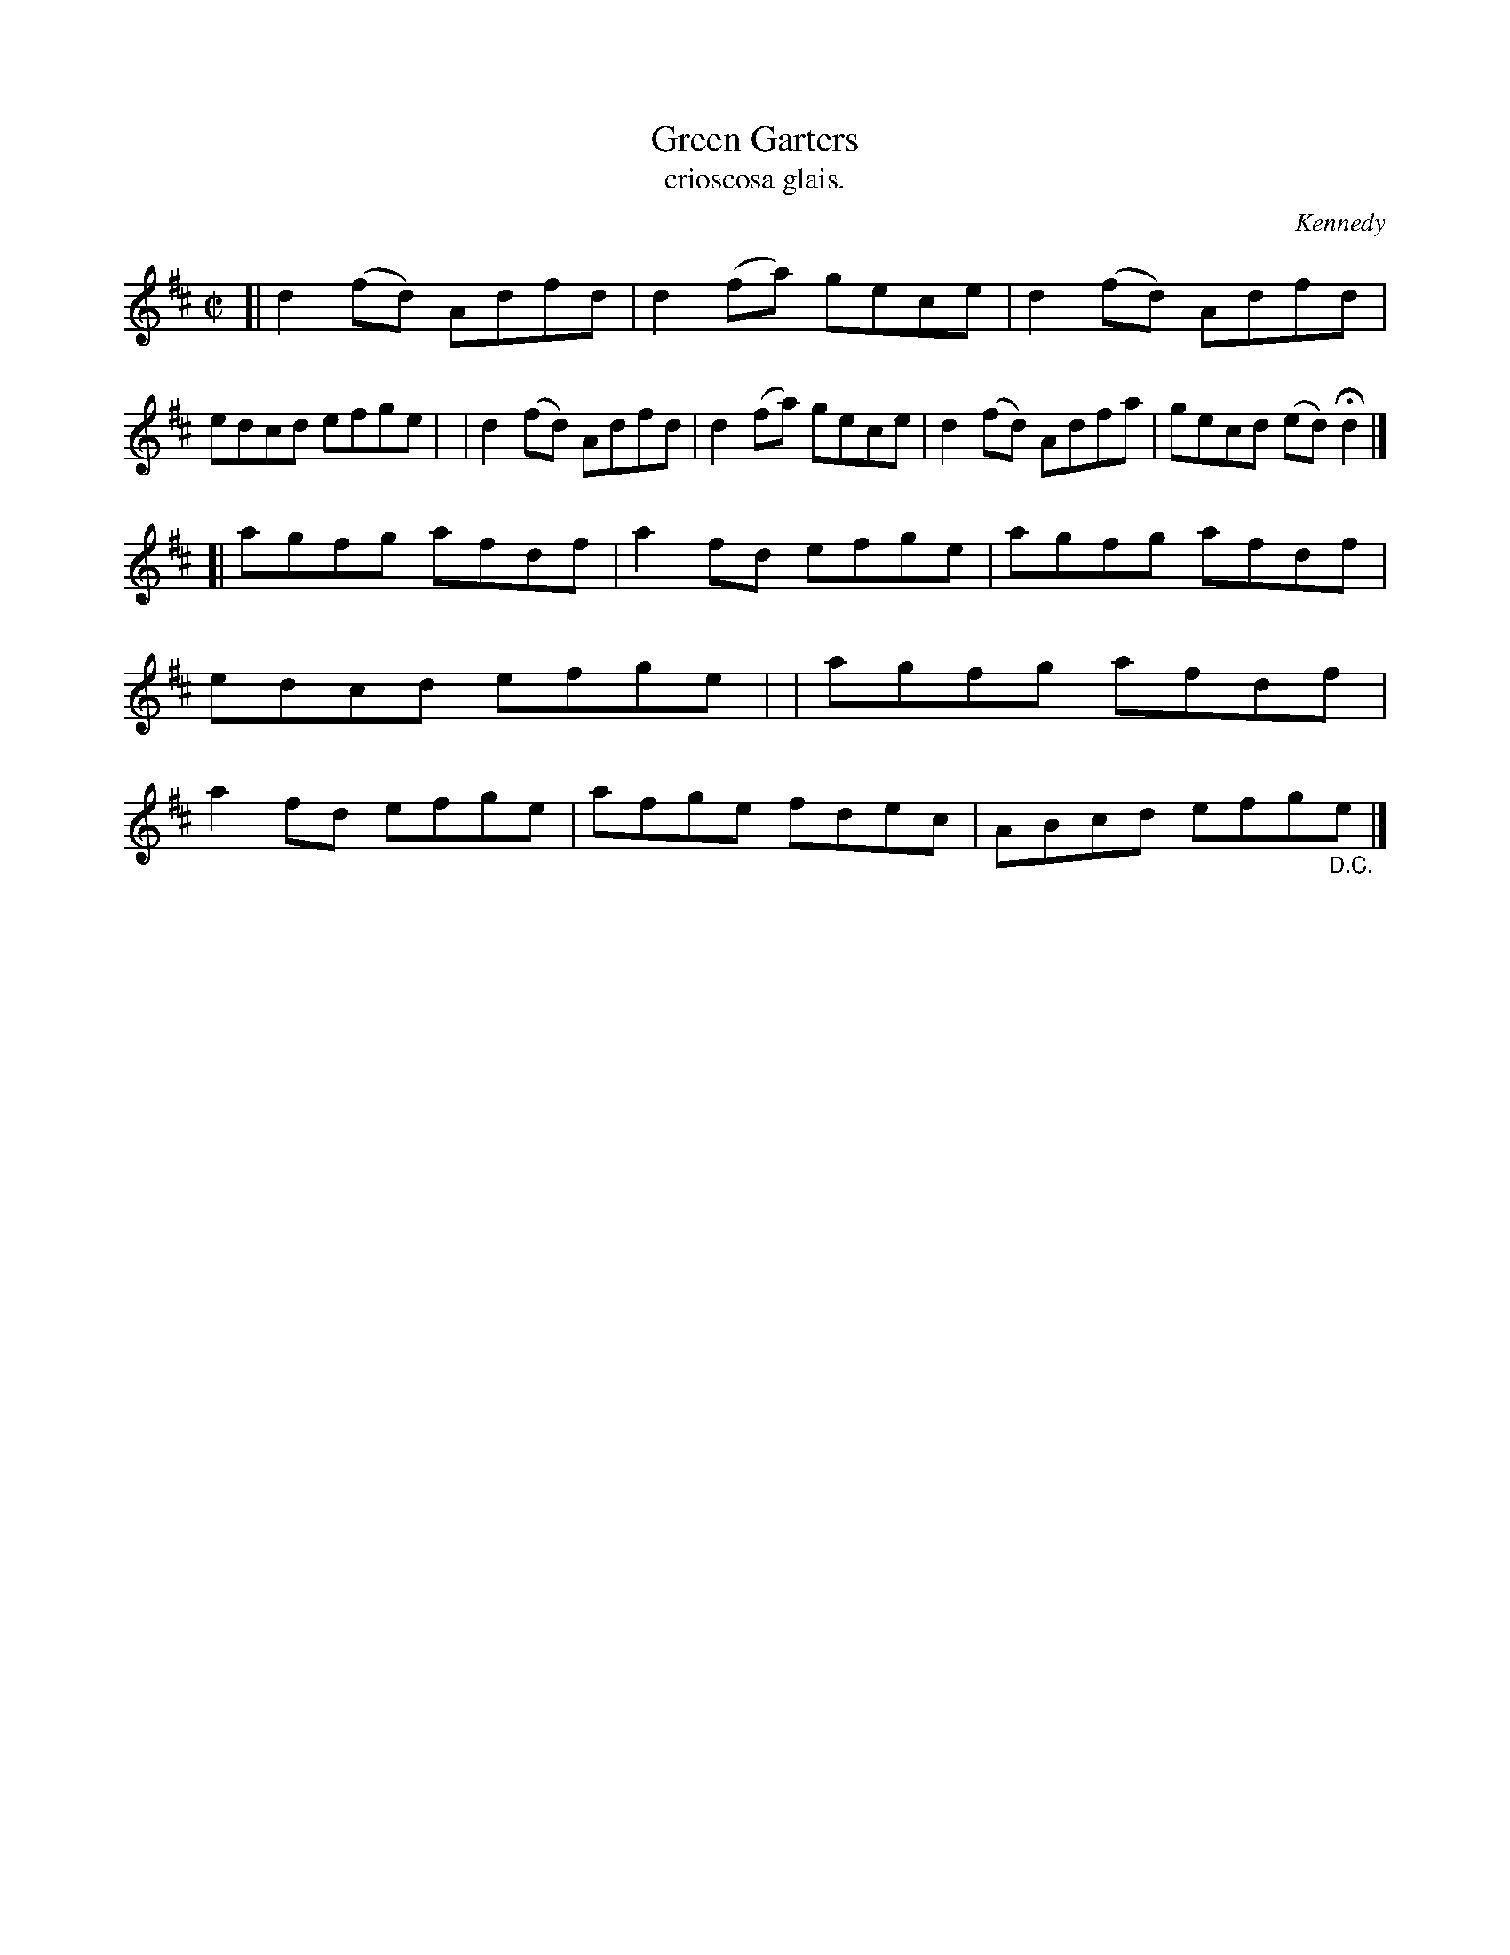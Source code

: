 X: 1478
T: Green Garters
T: crioscosa glais.
%S: s:2 b:16(8+8)
R: reel
O: Kennedy
B: O'Neill's 1850 #1478
Z: transcribed by John B. Walsh, 8/22/96
M: C|
L: 1/8
K: D
[| d2 (fd) Adfd | d2 (fa) gece | d2 (fd) Adfd | edcd efge |\
|  d2 (fd) Adfd | d2 (fa) gece | d2 (fd) Adfa | gecd (ed) Hd2 |]
[| agfg afdf | a2 fd efge | agfg afdf | edcd efge |\
|  agfg afdf | a2 fd efge | afge fdec | ABcd efg"_D.C."e |]
